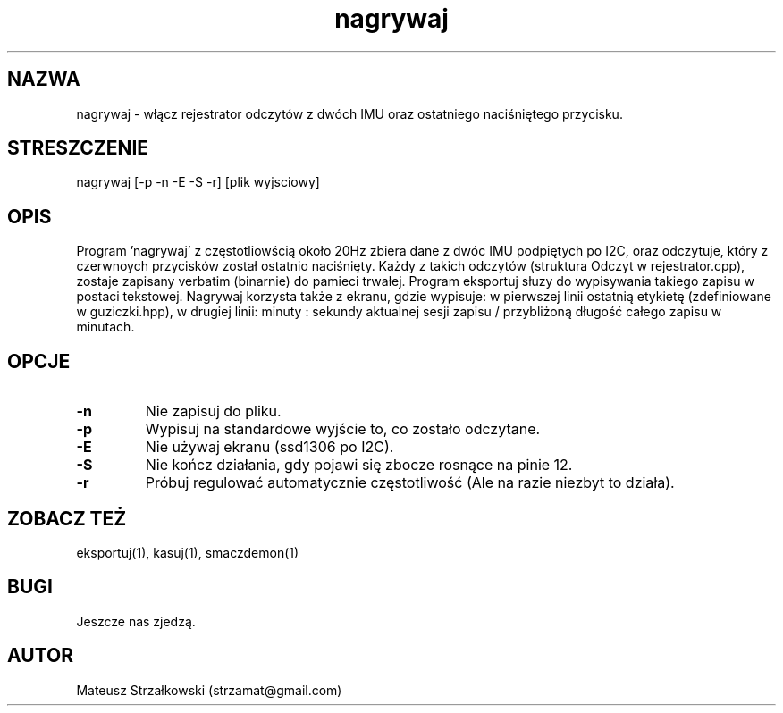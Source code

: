 .\" Strona podręcznika dla programu nagrywaj.
.\" Jak nie działa, to pisać na Discordzie, albo dzwonić.
.TH nagrywaj 1 "29 Marca 2023" "1.0" "System Monitorowania Aktywności Człowieka"
.SH NAZWA
nagrywaj \- włącz rejestrator odczytów z dwóch IMU oraz ostatniego naciśniętego przycisku.
.SH STRESZCZENIE
nagrywaj [-p -n -E -S -r] [plik wyjsciowy]
.SH OPIS
Program 'nagrywaj' z częstotliowścią około 20Hz zbiera dane z dwóc IMU podpiętych po I2C, oraz odczytuje, który z czerwnoych przycisków został ostatnio naciśnięty. Każdy z takich odczytów (struktura Odczyt w rejestrator.cpp), zostaje zapisany verbatim (binarnie) do pamieci trwałej. Program eksportuj słuzy do wypisywania takiego zapisu w postaci tekstowej. Nagrywaj korzysta także z ekranu, gdzie wypisuje: w pierwszej linii ostatnią etykietę (zdefiniowane w guziczki.hpp), w drugiej linii: minuty : sekundy aktualnej sesji zapisu / przybliżoną długość całego zapisu w minutach.
.SH OPCJE
.TP
.BR \-n \fR
Nie zapisuj do pliku.
.TP
.BR \-p \fR
Wypisuj na standardowe wyjście to, co zostało odczytane.
.TP
.BR \-E \fR
Nie używaj ekranu (ssd1306 po I2C).
.TP
.BR \-S \fR
Nie kończ działania, gdy pojawi się zbocze rosnące na pinie 12.
.TP
.BR \-r \fR
Próbuj regulować automatycznie częstotliwość (Ale na razie niezbyt to działa).

.SH ZOBACZ TEŻ
eksportuj(1), kasuj(1), smaczdemon(1)
.SH BUGI
Jeszcze nas zjedzą.
.SH AUTOR
Mateusz Strzałkowski (strzamat@gmail.com)